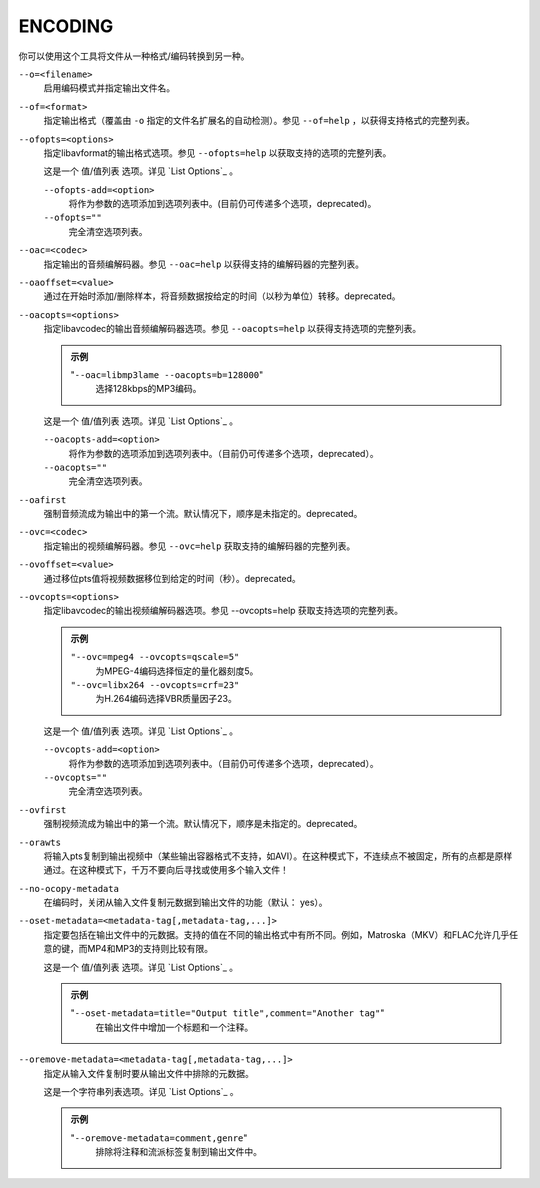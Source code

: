 ENCODING
========

你可以使用这个工具将文件从一种格式/编码转换到另一种。

``--o=<filename>``
    启用编码模式并指定输出文件名。

``--of=<format>``
    指定输出格式（覆盖由 ``-o`` 指定的文件名扩展名的自动检测）。参见 ``--of=help`` ，以获得支持格式的完整列表。

``--ofopts=<options>``
    指定libavformat的输出格式选项。参见 ``--ofopts=help`` 以获取支持的选项的完整列表。

    这是一个 值/值列表 选项。详见 `List Options`_ 。

    ``--ofopts-add=<option>``
        将作为参数的选项添加到选项列表中。(目前仍可传递多个选项，deprecated)。

    ``--ofopts=""``
        完全清空选项列表。

``--oac=<codec>``
    指定输出的音频编解码器。参见 ``--oac=help`` 以获得支持的编解码器的完整列表。

``--oaoffset=<value>``
    通过在开始时添加/删除样本，将音频数据按给定的时间（以秒为单位）转移。deprecated。

``--oacopts=<options>``
    指定libavcodec的输出音频编解码器选项。参见 ``--oacopts=help`` 以获得支持选项的完整列表。

    .. admonition:: 示例

        "``--oac=libmp3lame --oacopts=b=128000``"
            选择128kbps的MP3编码。

    这是一个 值/值列表 选项。详见 `List Options`_ 。

    ``--oacopts-add=<option>``
        将作为参数的选项添加到选项列表中。（目前仍可传递多个选项，deprecated）。

    ``--oacopts=""``
        完全清空选项列表。

``--oafirst``
    强制音频流成为输出中的第一个流。默认情况下，顺序是未指定的。deprecated。

``--ovc=<codec>``
    指定输出的视频编解码器。参见 ``--ovc=help`` 获取支持的编解码器的完整列表。

``--ovoffset=<value>``
    通过移位pts值将视频数据移位到给定的时间（秒）。deprecated。

``--ovcopts=<options>``
    指定libavcodec的输出视频编解码器选项。参见 --ovcopts=help 获取支持选项的完整列表。

    .. admonition:: 示例

        ``"--ovc=mpeg4 --ovcopts=qscale=5"``
            为MPEG-4编码选择恒定的量化器刻度5。

        ``"--ovc=libx264 --ovcopts=crf=23"``
            为H.264编码选择VBR质量因子23。

    这是一个 值/值列表 选项。详见 `List Options`_ 。

    ``--ovcopts-add=<option>``
        将作为参数的选项添加到选项列表中。（目前仍可传递多个选项，deprecated）。

    ``--ovcopts=""``
        完全清空选项列表。

``--ovfirst``
    强制视频流成为输出中的第一个流。默认情况下，顺序是未指定的。deprecated。

``--orawts``
    将输入pts复制到输出视频中（某些输出容器格式不支持，如AVI）。在这种模式下，不连续点不被固定，所有的点都是原样通过。在这种模式下，千万不要向后寻找或使用多个输入文件！

``--no-ocopy-metadata``
    在编码时，关闭从输入文件复制元数据到输出文件的功能（默认： yes）。

``--oset-metadata=<metadata-tag[,metadata-tag,...]>``
    指定要包括在输出文件中的元数据。支持的值在不同的输出格式中有所不同。例如，Matroska（MKV）和FLAC允许几乎任意的键，而MP4和MP3的支持则比较有限。

    这是一个 值/值列表 选项。详见 `List Options`_ 。

    .. admonition:: 示例

        "``--oset-metadata=title="Output title",comment="Another tag"``"
            在输出文件中增加一个标题和一个注释。

``--oremove-metadata=<metadata-tag[,metadata-tag,...]>``
    指定从输入文件复制时要从输出文件中排除的元数据。

    这是一个字符串列表选项。详见 `List Options`_ 。

    .. admonition:: 示例

        "``--oremove-metadata=comment,genre``"
            排除将注释和流派标签复制到输出文件中。
